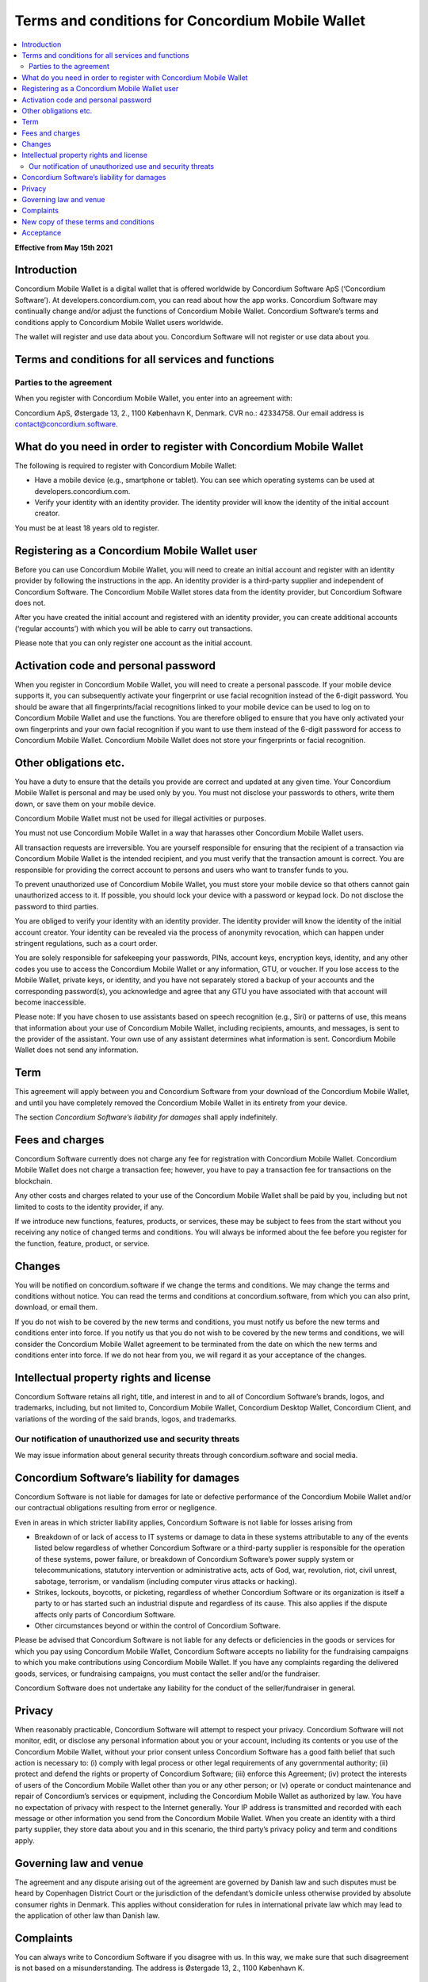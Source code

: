 .. _concordium.software: https://concordium.software/

.. _mobile-wallet-tc:

=================================================
Terms and conditions for Concordium Mobile Wallet
=================================================

.. contents::
   :local:
   :backlinks: none

**Effective from May 15th 2021**

Introduction
============

Concordium Mobile Wallet is a digital wallet that is offered worldwide by Concordium Software ApS (‘Concordium Software’). 
At developers.concordium.com, you can read about how the app works. Concordium Software may continually change and/or 
adjust the functions of Concordium Mobile Wallet. Concordium Software’s terms and conditions apply to Concordium 
Mobile Wallet users worldwide.

The wallet will register and use data about you. Concordium Software will not register or use data about you.

Terms and conditions for all services and functions
===================================================

Parties to the agreement
------------------------

When you register with Concordium Mobile Wallet, you enter into an agreement with:

Concordium  ApS, Østergade 13, 2., 1100 København K, Denmark. CVR no.: 42334758. 
Our email address is contact@concordium.software.

What do you need in order to register with Concordium Mobile Wallet
===================================================================

The following is required to register with Concordium Mobile Wallet:

* Have a mobile device (e.g., smartphone or tablet). You can see which operating systems can be used at developers.concordium.com.
* Verify your identity with an identity provider. The identity provider will know the identity of the initial account creator.

You must be at least 18 years old to register. 

Registering as a Concordium Mobile Wallet user
==============================================

Before you can use Concordium Mobile Wallet, you will need to create an initial account and register with an identity provider
by following the instructions in the app. An identity provider is a third-party supplier and independent of Concordium Software.
The Concordium Mobile Wallet stores data from the identity provider, but Concordium Software does not.

After you have created the initial account and registered with an identity provider, you can create additional accounts (‘regular accounts’)
with which you will be able to carry out transactions.

Please note that you can only register one account as the initial account.

Activation code and personal password
=====================================

When you register in Concordium Mobile Wallet, you will need to create a personal passcode. If your mobile device supports it, you can
subsequently activate your fingerprint or use facial recognition instead of the 6-digit password. You should be aware that all fingerprints/facial
recognitions linked to your mobile device can be used to log on to Concordium Mobile Wallet and use the functions. You are therefore obliged to
ensure that you have only activated your own fingerprints and your own facial recognition if you want to use them instead of the 6-digit password
for access to Concordium Mobile Wallet. Concordium Mobile Wallet does not store your fingerprints or facial recognition.

Other obligations etc.
======================

You have a duty to ensure that the details you provide are correct and updated at any given time. Your Concordium Mobile Wallet is personal and may
be used only by you. You must not disclose your passwords to others, write them down, or save them on your mobile device.

Concordium Mobile Wallet must not be used for illegal activities or purposes.

You must not use Concordium Mobile Wallet in a way that harasses other Concordium Mobile Wallet users.

All transaction requests are irreversible. You are yourself responsible for ensuring that the recipient of a transaction via Concordium Mobile Wallet
is the intended recipient, and you must verify that the transaction amount is correct. You are responsible for providing the correct account to persons
and users who want to transfer funds to you.

To prevent unauthorized use of Concordium Mobile Wallet, you must store your mobile device so that others cannot gain unauthorized access to it.
If possible, you should lock your device with a password or keypad lock. Do not disclose the password to third parties.

You are obliged to verify your identity with an identity provider. The identity provider will know the identity of the initial account creator.
Your identity can be revealed via the process of anonymity revocation, which can happen under stringent regulations, such as a court order.

You are solely responsible for safekeeping your passwords, PINs, account keys, encryption keys, identity, and any other codes you use to access
the Concordium Mobile Wallet or any information, GTU, or voucher. If you lose access to the Mobile Wallet, private keys, or identity, and you have
not separately stored a backup of your accounts and the corresponding password(s), you acknowledge and agree that any GTU you have associated with
that account will become inaccessible.

Please note: If you have chosen to use assistants based on speech recognition (e.g., Siri) or patterns of use, this means that information about
your use of Concordium Mobile Wallet, including recipients, amounts, and messages, is sent to the provider of the assistant. Your own use of any
assistant determines what information is sent. Concordium Mobile Wallet does not send any information.

Term
====

This agreement will apply between you and Concordium Software from your download of the Concordium Mobile Wallet, and until you have completely
removed the Concordium Mobile Wallet in its entirety from your device.

The section *Concordium Software’s liability for damages* shall apply indefinitely.

Fees and charges
================

Concordium Software currently does not charge any fee for registration with Concordium Mobile Wallet. Concordium Mobile Wallet does not charge a
transaction fee; however, you have to pay a transaction fee for transactions on the blockchain.

Any other costs and charges related to your use of the Concordium Mobile Wallet shall be paid by you, including but not limited to costs to the
identity provider, if any.

If we introduce new functions, features, products, or services, these may be subject to fees from the start without you receiving any notice of
changed terms and conditions. You will always be informed about the fee before you register for the function, feature, product, or service.

Changes
=======

You will be notified on concordium.software if we change the terms and conditions. We may change the terms and conditions without notice. You
can read the terms and conditions at concordium.software, from which you can also print, download, or email them.

If you do not wish to be covered by the new terms and conditions, you must notify us before the new terms and conditions enter into force. If
you notify us that you do not wish to be covered by the new terms and conditions, we will consider the Concordium Mobile Wallet agreement to
be terminated from the date on which the new terms and conditions enter into force. If we do not hear from you, we will regard it as your
acceptance of the changes.

Intellectual property rights and license
========================================

Concordium Software retains all right, title, and interest in and to all of Concordium Software’s brands, logos, and trademarks, including,
but not limited to, Concordium Mobile Wallet, Concordium Desktop Wallet, Concordium Client, and variations of the wording of the said brands,
logos, and trademarks.

Our notification of unauthorized use and security threats
---------------------------------------------------------

We may issue information about general security threats through concordium.software and social media.

Concordium Software’s liability for damages
===========================================

Concordium Software is not liable for damages for late or defective performance of the Concordium Mobile Wallet and/or our contractual obligations
resulting from error or negligence.

Even in areas in which stricter liability applies, Concordium Software is not liable for losses arising from

* Breakdown of or lack of access to IT systems or damage to data in these systems attributable to any of the events listed below regardless of
  whether Concordium Software or a third-party supplier is responsible for the operation of these systems, power failure, or breakdown of
  Concordium Software’s power supply system or telecommunications, statutory intervention or administrative acts, acts of God, war, revolution,
  riot, civil unrest, sabotage, terrorism, or vandalism (including computer virus attacks or hacking).
* Strikes, lockouts, boycotts, or picketing, regardless of whether Concordium Software or its organization is itself a party to or has
  started such an industrial dispute and regardless of its cause. This also applies if the dispute affects only parts of Concordium Software.
* Other circumstances beyond or within the control of Concordium Software.

Please be advised that Concordium Software is not liable for any defects or deficiencies in the goods or services for which you pay using
Concordium Mobile Wallet, Concordium Software accepts no liability for the fundraising campaigns to which you make contributions using
Concordium Mobile Wallet. If you have any complaints regarding the delivered goods, services, or fundraising campaigns, you must contact
the seller and/or the fundraiser.

Concordium Software does not undertake any liability for the conduct of the seller/fundraiser in general.

Privacy
=======

When reasonably practicable, Concordium Software will attempt to respect your privacy. Concordium Software will not monitor, edit, or
disclose any personal information about you or your account, including its contents or you use of the Concordium Mobile Wallet, without
your prior consent unless Concordium Software has a good faith belief that such action is necessary to: (i) comply with legal process or
other legal requirements of any governmental authority; (ii) protect and defend the rights or property of Concordium Software; 
(iii) enforce this Agreement; (iv) protect the interests of users of the Concordium Mobile Wallet other than you or any other person;
or (v) operate or conduct maintenance and repair of Concordium’s services or equipment, including the Concordium Mobile Wallet as authorized
by law. You have no expectation of privacy with respect to the Internet generally. Your IP address is transmitted and recorded with each
message or other information you send from the Concordium Mobile Wallet. When you create an identity with a third party supplier, they
store data about you and in this scenario, the third party’s privacy policy and term and conditions apply.

Governing law and venue
=======================

The agreement and any dispute arising out of the agreement are governed by Danish law and such disputes must be heard by Copenhagen District Court
or the jurisdiction of the defendant’s domicile unless otherwise provided by absolute consumer rights in Denmark. This applies without
consideration for rules in international private law which may lead to the application of other law than Danish law.

Complaints
==========
You can always write to Concordium Software if you disagree with us. In this way, we make sure that such disagreement is not based on a
misunderstanding. The address is Østergade 13, 2., 1100 København K.

New copy of these terms and conditions
======================================

You can always find the latest version on `concordium.software`_.

You can contact Concordium Mobile Wallet support via support@concordium.software.

Acceptance
==========

By clicking on "I Accept" while downloading the Concordium Mobile Wallet,  you agree to these terms and conditions.